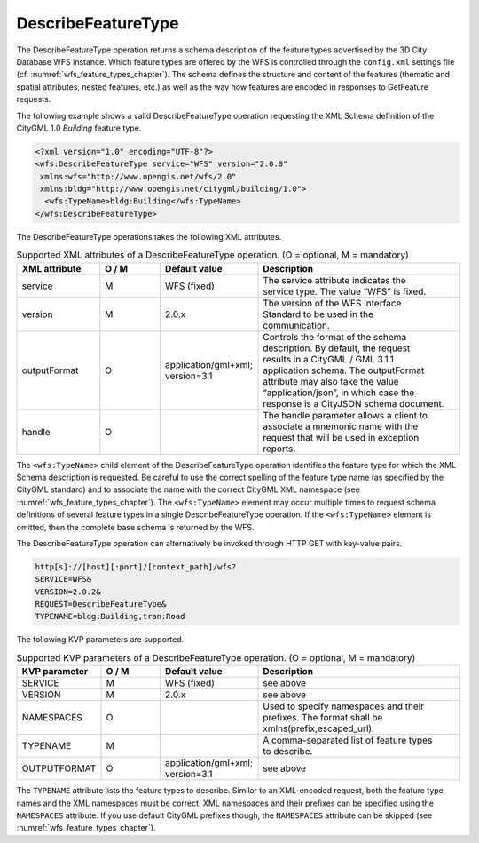 .. _wfs_describefeaturetype_operation_chapter:

DescribeFeatureType
~~~~~~~~~~~~~~~~~~~

The DescribeFeatureType operation returns a schema
description of the feature types advertised by the 3D City
Database WFS instance. Which feature types are offered by the WFS is
controlled through the ``config.xml`` settings file (cf. :numref:`wfs_feature_types_chapter`).
The schema defines the structure and content of the features
(thematic and spatial attributes, nested features, etc.) as well as the
way how features are encoded in responses to GetFeature requests.

The following example shows a valid DescribeFeatureType operation
requesting the XML Schema definition of the CityGML 1.0 *Building*
feature type.

.. code-block:: xml

   <?xml version="1.0" encoding="UTF-8"?>
   <wfs:DescribeFeatureType service="WFS" version="2.0.0"
    xmlns:wfs="http://www.opengis.net/wfs/2.0"
    xmlns:bldg="http://www.opengis.net/citygml/building/1.0">
     <wfs:TypeName>bldg:Building</wfs:TypeName>
   </wfs:DescribeFeatureType>

The DescribeFeatureType operations takes the following XML attributes.

.. list-table:: Supported XML attributes of a DescribeFeatureType operation. (O = optional, M = mandatory)
   :name: wfs_supported_describeFeatureType_attributes_table
   :widths: 20 15 20 50

   * - | **XML attribute**
     - | **O / M**
     - | **Default value**
     - | **Description**
   * - | service
     - | M
     - | WFS (fixed)
     - | The service attribute indicates the
       | service type. The value “WFS” is fixed.
   * - | version
     - | M
     - | 2.0.x
     - | The version of the WFS Interface
       | Standard to be used in the
       | communication.
   * - | outputFormat
     - | O
     - | application/gml+xml;
       | version=3.1
     - | Controls the format of the schema
       | description. By default, the request
       | results in a CityGML / GML 3.1.1
       | application schema. The outputFormat
       | attribute may also take the value
       | “application/json”, in which case the
       | response is a CityJSON schema document.
   * - | handle
     - | O
     - |
     - | The handle parameter allows a client to
       | associate a mnemonic name with the
       | request that will be used in exception
       | reports.

The ``<wfs:TypeName>`` child element of the DescribeFeatureType operation
identifies the feature type for which the XML Schema description is
requested. Be careful to use the correct spelling of the feature type
name (as specified by the CityGML standard) and to associate the name
with the correct CityGML XML namespace (see :numref:`wfs_feature_types_chapter`).
The ``<wfs:TypeName>`` element may
occur multiple times to request schema definitions of several feature
types in a single DescribeFeatureType operation. If the ``<wfs:TypeName>``
element is omitted, then the complete base schema is returned by the WFS.

The DescribeFeatureType operation can alternatively be invoked through
HTTP GET with key-value pairs.

.. code-block:: bash

   http[s]://[host][:port]/[context_path]/wfs?
   SERVICE=WFS&
   VERSION=2.0.2&
   REQUEST=DescribeFeatureType&
   TYPENAME=bldg:Building,tran:Road

The following KVP parameters are supported.

.. list-table:: Supported KVP parameters of a DescribeFeatureType operation. (O = optional, M = mandatory)
   :name: wfs_supported_describeFeatureType_kvp_table
   :widths: 20 15 20 50

   * - | **KVP parameter**
     - | **O / M**
     - | **Default value**
     - | **Description**
   * - | SERVICE
     - | M
     - | WFS (fixed)
     - | see above
   * - | VERSION
     - | M
     - | 2.0.x
     - | see above
   * - | NAMESPACES
     - | O
     - |
     - | Used to specify namespaces and their
       | prefixes. The format shall be
       | xmlns(prefix,escaped_url).
   * - | TYPENAME
     - | M
     - |
     - | A comma-separated list of feature types
       | to describe.
   * - | OUTPUTFORMAT
     - | O
     - | application/gml+xml;
       | version=3.1
     - | see above

The ``TYPENAME`` attribute lists the feature types to describe. Similar to an
XML-encoded request, both the feature type names and the XML namespaces
must be correct. XML namespaces and their prefixes can be specified
using the ``NAMESPACES`` attribute. If you use default CityGML prefixes
though, the ``NAMESPACES`` attribute can be skipped (see :numref:`wfs_feature_types_chapter`).